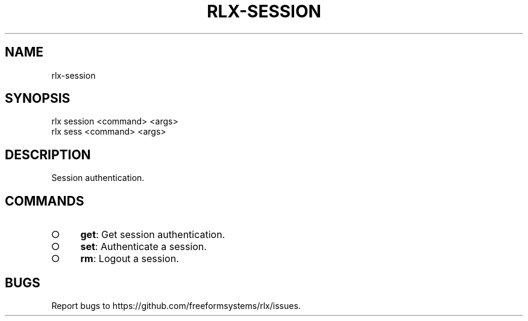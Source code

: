 .TH "RLX-SESSION" "1" "August 2014" "rlx-session 0.1.58" "User Commands"
.SH "NAME"
rlx-session
.SH "SYNOPSIS"

.SP
rlx session <command> <args>
.br
rlx sess <command> <args>
.SH "DESCRIPTION"
.PP
Session authentication.
.SH "COMMANDS"
.BL
.IP "\[ci]" 4
\fBget\fR: Get session authentication.
.IP "\[ci]" 4
\fBset\fR: Authenticate a session.
.IP "\[ci]" 4
\fBrm\fR: Logout a session.
.EL
.SH "BUGS"
.PP
Report bugs to https://github.com/freeformsystems/rlx/issues.
